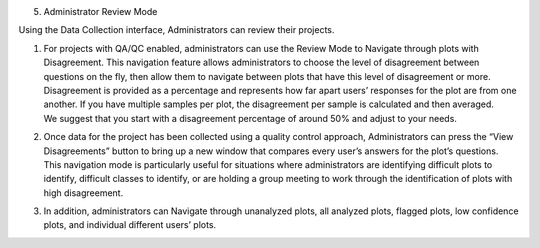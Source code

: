 
5. Administrator Review Mode

Using the Data Collection interface, Administrators can review their
projects.

1. | For projects with QA/QC enabled, administrators can use the Review
     Mode to Navigate through plots with Disagreement. This navigation
     feature allows administrators to choose the level of disagreement
     between questions on the fly, then allow them to navigate between
     plots that have this level of disagreement or more.
   | Disagreement is provided as a percentage and represents how far
     apart users’ responses for the plot are from one another. If you
     have multiple samples per plot, the disagreement per sample is
     calculated and then averaged.
   | We suggest that you start with a disagreement percentage of around
     50% and adjust to your needs.

2. | Once data for the project has been collected using a quality
     control approach, Administrators can press the “View Disagreements”
     button to bring up a new window that compares every user’s answers
     for the plot’s questions.
   | This navigation mode is particularly useful for situations where
     administrators are identifying difficult plots to identify,
     difficult classes to identify, or are holding a group meeting to
     work through the identification of plots with high disagreement.

3. In addition, administrators can Navigate through unanalyzed plots,
   all analyzed plots, flagged plots, low confidence plots, and
   individual different users’ plots.

